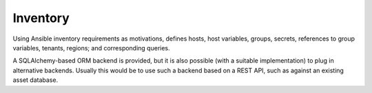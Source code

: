 =========
Inventory
=========

Using Ansible inventory requirements as motivations, defines hosts,
host variables, groups, secrets, references to group variables,
tenants, regions; and corresponding queries.

A SQLAlchemy-based ORM backend is provided, but it is also possible
(with a suitable implementation) to plug in alternative
backends. Usually this would be to use such a backend based on a REST
API, such as against an existing asset database.

